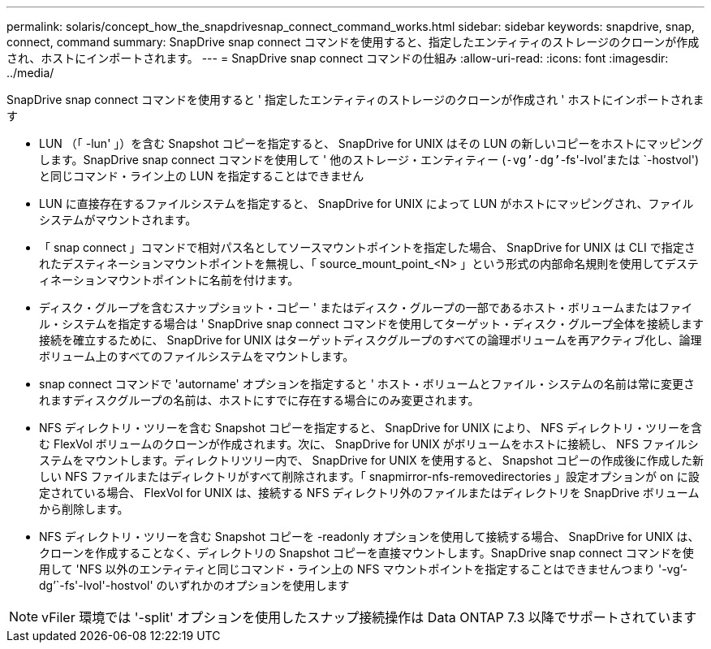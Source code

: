 ---
permalink: solaris/concept_how_the_snapdrivesnap_connect_command_works.html 
sidebar: sidebar 
keywords: snapdrive, snap, connect, command 
summary: SnapDrive snap connect コマンドを使用すると、指定したエンティティのストレージのクローンが作成され、ホストにインポートされます。 
---
= SnapDrive snap connect コマンドの仕組み
:allow-uri-read: 
:icons: font
:imagesdir: ../media/


[role="lead"]
SnapDrive snap connect コマンドを使用すると ' 指定したエンティティのストレージのクローンが作成され ' ホストにインポートされます

* LUN （「 -lun' 」）を含む Snapshot コピーを指定すると、 SnapDrive for UNIX はその LUN の新しいコピーをホストにマッピングします。SnapDrive snap connect コマンドを使用して ' 他のストレージ・エンティティー (`-vg`'-dg`'`-fs'-lvol'または `-hostvol') と同じコマンド・ライン上の LUN を指定することはできません
* LUN に直接存在するファイルシステムを指定すると、 SnapDrive for UNIX によって LUN がホストにマッピングされ、ファイルシステムがマウントされます。
* 「 snap connect 」コマンドで相対パス名としてソースマウントポイントを指定した場合、 SnapDrive for UNIX は CLI で指定されたデスティネーションマウントポイントを無視し、「 source_mount_point_<N> 」という形式の内部命名規則を使用してデスティネーションマウントポイントに名前を付けます。
* ディスク・グループを含むスナップショット・コピー ' またはディスク・グループの一部であるホスト・ボリュームまたはファイル・システムを指定する場合は ' SnapDrive snap connect コマンドを使用してターゲット・ディスク・グループ全体を接続します接続を確立するために、 SnapDrive for UNIX はターゲットディスクグループのすべての論理ボリュームを再アクティブ化し、論理ボリューム上のすべてのファイルシステムをマウントします。
* snap connect コマンドで 'autorname' オプションを指定すると ' ホスト・ボリュームとファイル・システムの名前は常に変更されますディスクグループの名前は、ホストにすでに存在する場合にのみ変更されます。
* NFS ディレクトリ・ツリーを含む Snapshot コピーを指定すると、 SnapDrive for UNIX により、 NFS ディレクトリ・ツリーを含む FlexVol ボリュームのクローンが作成されます。次に、 SnapDrive for UNIX がボリュームをホストに接続し、 NFS ファイルシステムをマウントします。ディレクトリツリー内で、 SnapDrive for UNIX を使用すると、 Snapshot コピーの作成後に作成した新しい NFS ファイルまたはディレクトリがすべて削除されます。「 snapmirror-nfs-removedirectories 」設定オプションが on に設定されている場合、 FlexVol for UNIX は、接続する NFS ディレクトリ外のファイルまたはディレクトリを SnapDrive ボリュームから削除します。
* NFS ディレクトリ・ツリーを含む Snapshot コピーを -readonly オプションを使用して接続する場合、 SnapDrive for UNIX は、クローンを作成することなく、ディレクトリの Snapshot コピーを直接マウントします。SnapDrive snap connect コマンドを使用して 'NFS 以外のエンティティと同じコマンド・ライン上の NFS マウントポイントを指定することはできませんつまり '-vg`'-dg`'`-fs'-lvol'-hostvol' のいずれかのオプションを使用します



NOTE: vFiler 環境では '-split' オプションを使用したスナップ接続操作は Data ONTAP 7.3 以降でサポートされています
